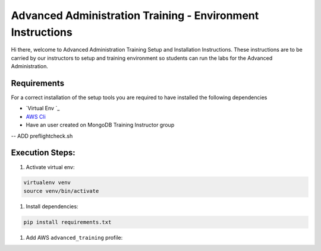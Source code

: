 ===========================================================
Advanced Administration Training - Environment Instructions
===========================================================

Hi  there, welcome to Advanced Administration Training Setup and Installation Instructions.
These instructions are to be carried by our instructors to setup and training environment so
students can run the labs for the Advanced Administration.

Requirements
------------

For a correct installation of the setup tools you are required to have installed the following dependencies

- `Virtual Env `_
- `AWS Cli`_
- Have an user created on MongoDB Training Instructor group

-- ADD preflightcheck.sh


Execution Steps:
----------------

#. Activate virtual env:

.. code-block:: bash

  virtualenv venv
  source venv/bin/activate


#. Install dependencies:

.. code-block::

  pip install requirements.txt

#. Add AWS ``advanced_training`` profile:


.. _`Virtualenv`: https://virtualenv.pypa.io/en/stable/

.. _`AWS Cli`: https://aws.amazon.com/cli/
